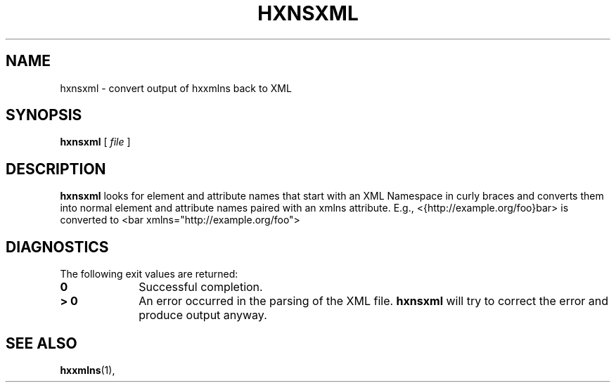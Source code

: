 .TH "HXNSXML" "1" "10 Jul 2011" "7.x" "HTML-XML-utils"
.SH NAME
hxnsxml \- convert output of hxxmlns back to XML
.SH SYNOPSIS
.B hxnsxml
.RI "[\| " file " \|]"
.SH DESCRIPTION
.B hxnsxml
looks for element and attribute names that start with an XML Namespace
in curly braces and converts them into normal element and attribute
names paired with an xmlns attribute. E.g.,
<{http://example.org/foo}bar> is converted to
<bar xmlns="http://example.org/foo">
.SH "DIAGNOSTICS"
The following exit values are returned:
.TP 10
.B 0
Successful completion.
.TP
.B > 0
An error occurred in the parsing of the XML file.
.B hxnsxml
will try to correct the error and produce output anyway.
.SH "SEE ALSO"
.BR hxxmlns (1),
